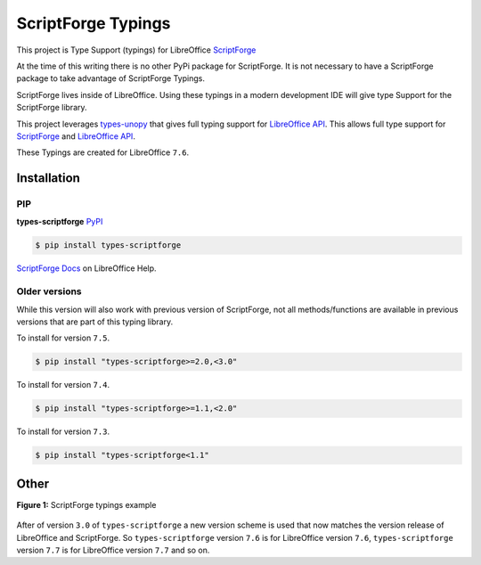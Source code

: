 ===================
ScriptForge Typings
===================

This project is Type Support (typings) for LibreOffice `ScriptForge <https://gitlab.com/LibreOfficiant/scriptforge>`_

At the time of this writing there is no other PyPi package for ScriptForge.
It is not necessary to have a ScriptForge package to take advantage of
ScriptForge Typings.

ScriptForge lives inside of LibreOffice. Using these typings in a modern development IDE
will give type Support for the ScriptForge library.

This project leverages `types-unopy <https://github.com/Amourspirit/python-types-unopy>`_ that gives
full typing support for `LibreOffice API <https://api.libreoffice.org/>`_.
This allows full type support for `ScriptForge <https://gitlab.com/LibreOfficiant/scriptforge>`_
and `LibreOffice API <https://api.libreoffice.org/>`_.

These Typings are created for LibreOffice ``7.6``.

Installation
============

PIP
---

**types-scriptforge** `PyPI <https://pypi.org/project/types-scriptforge/>`_

.. code-block:: bash

    $ pip install types-scriptforge

`ScriptForge Docs <https://help.libreoffice.org/latest/en-US/text/sbasic/shared/03/lib_ScriptForge.html>`__ on LibreOffice Help.

Older versions
--------------

While this version will also work with previous version of ScriptForge, not all methods/functions are available in previous versions
that are part of this typing library.

To install for version ``7.5``.

.. code-block:: bash

    $ pip install "types-scriptforge>=2.0,<3.0"

To install for version ``7.4``.

.. code-block:: bash

    $ pip install "types-scriptforge>=1.1,<2.0"

To install for version ``7.3``.

.. code-block:: bash

    $ pip install "types-scriptforge<1.1"

Other
=====

**Figure 1:** ScriptForge typings example

.. figure:: https://user-images.githubusercontent.com/4193389/163497042-a572dff9-0278-4d42-be22-dea4555545ff.gif
   :alt: types-scriptforge example gif.

After of version ``3.0`` of ``types-scriptforge`` a new version scheme is used that now matches the version release of LibreOffice and ScriptForge.
So ``types-scriptforge`` version ``7.6`` is for LibreOffice version ``7.6``, ``types-scriptforge`` version ``7.7`` is for LibreOffice version ``7.7``
and so on.
